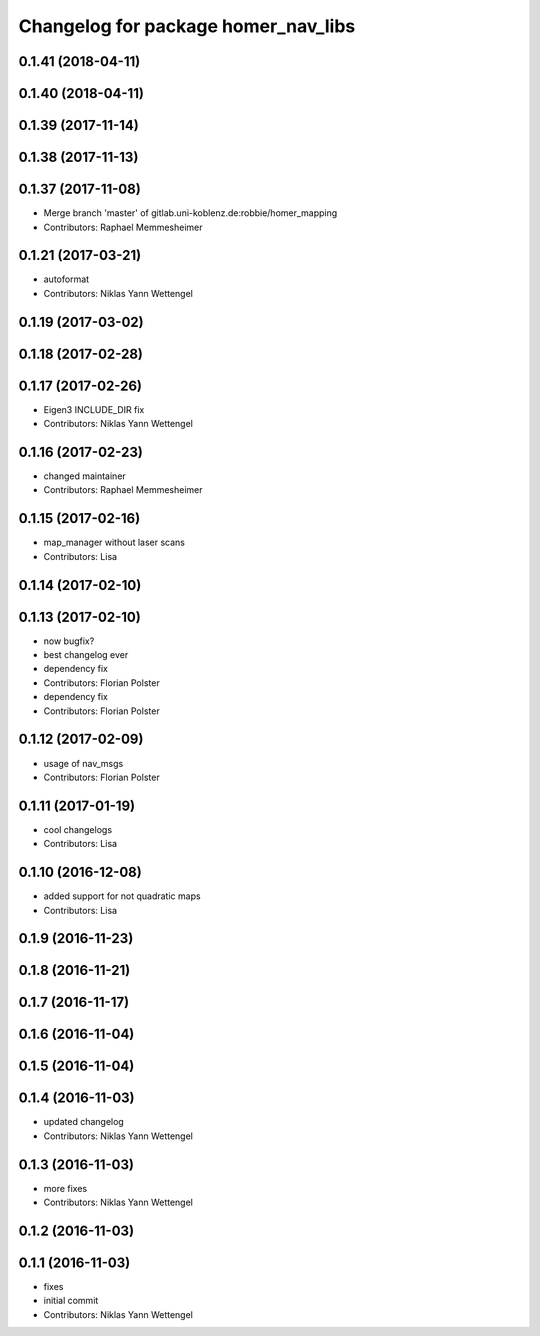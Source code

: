 ^^^^^^^^^^^^^^^^^^^^^^^^^^^^^^^^^^^^
Changelog for package homer_nav_libs
^^^^^^^^^^^^^^^^^^^^^^^^^^^^^^^^^^^^

0.1.41 (2018-04-11)
-------------------

0.1.40 (2018-04-11)
-------------------

0.1.39 (2017-11-14)
-------------------

0.1.38 (2017-11-13)
-------------------

0.1.37 (2017-11-08)
-------------------
* Merge branch 'master' of gitlab.uni-koblenz.de:robbie/homer_mapping
* Contributors: Raphael Memmesheimer

0.1.21 (2017-03-21)
-------------------
* autoformat
* Contributors: Niklas Yann Wettengel

0.1.19 (2017-03-02)
-------------------

0.1.18 (2017-02-28)
-------------------

0.1.17 (2017-02-26)
-------------------
* Eigen3 INCLUDE_DIR fix
* Contributors: Niklas Yann Wettengel

0.1.16 (2017-02-23)
-------------------
* changed maintainer
* Contributors: Raphael Memmesheimer

0.1.15 (2017-02-16)
-------------------
* map_manager without laser scans
* Contributors: Lisa

0.1.14 (2017-02-10)
-------------------

0.1.13 (2017-02-10)
-------------------
* now bugfix?
* best changelog ever
* dependency fix
* Contributors: Florian Polster

* dependency fix
* Contributors: Florian Polster

0.1.12 (2017-02-09)
-------------------
* usage of nav_msgs
* Contributors: Florian Polster

0.1.11 (2017-01-19)
-------------------
* cool changelogs
* Contributors: Lisa

0.1.10 (2016-12-08)
-------------------
* added support for not quadratic maps
* Contributors: Lisa

0.1.9 (2016-11-23)
------------------

0.1.8 (2016-11-21)
------------------

0.1.7 (2016-11-17)
------------------

0.1.6 (2016-11-04)
------------------

0.1.5 (2016-11-04)
------------------

0.1.4 (2016-11-03)
------------------
* updated changelog
* Contributors: Niklas Yann Wettengel

0.1.3 (2016-11-03)
------------------
* more fixes
* Contributors: Niklas Yann Wettengel

0.1.2 (2016-11-03)
------------------

0.1.1 (2016-11-03)
------------------
* fixes
* initial commit
* Contributors: Niklas Yann Wettengel
